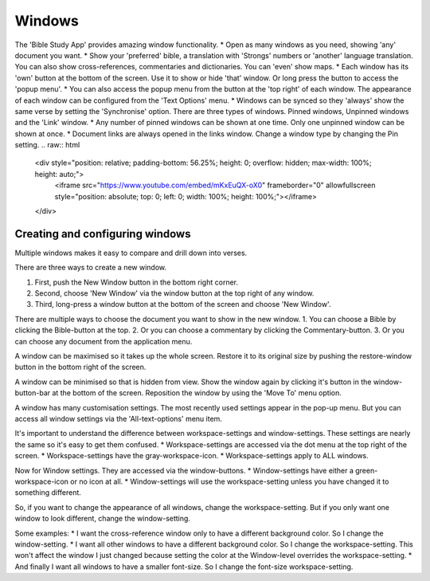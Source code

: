 Windows
=======

The 'Bible Study App' provides amazing window functionality. 
* Open as many windows as you need, showing 'any' document you want. 
* Show your 'preferred' bible, a translation with 'Strongs' numbers or 'another' language translation. You can also show cross-references, commentaries and dictionaries. You can 'even' show maps.  
* Each window has its 'own' button at the bottom of the screen. Use it to show or hide 'that' window. Or long press the button to access the 'popup menu'.  
* You can also access the popup menu from the button at the 'top right' of each window. The appearance of each window can be configured from the 'Text Options' menu.  
* Windows can be synced so they 'always' show the same verse by setting the 'Synchronise' option. There are three types of windows. Pinned windows, Unpinned windows and the 'Link' window.  
* Any number of pinned windows can be shown at one time. Only one unpinned window can be shown at once.  
* Document links are always opened in the links window.  Change a window type by changing the Pin setting.  
.. raw:: html

    <div style="position: relative; padding-bottom: 56.25%; height: 0; overflow: hidden; max-width: 100%; height: auto;">
        <iframe src="https://www.youtube.com/embed/mKxEuQX-oX0" frameborder="0" allowfullscreen style="position: absolute; top: 0; left: 0; width: 100%; height: 100%;"></iframe>
    </div>

Creating and configuring windows
--------------------------------
Multiple windows makes it easy to compare and drill down into verses. 

There are three ways to create a new window.  

1. First, push the New Window button in the bottom right corner. 
2. Second, choose 'New Window' via the window button at the top right of any window. 
3. Third, long-press a window button at the bottom of the screen and choose 'New Window'. 

There are multiple ways to choose the document you want to show in the new window. 
1. You can choose a Bible by clicking the Bible-button at the top. 
2. Or you can choose a commentary by clicking the Commentary-button. 
3. Or you can choose any document from the application menu. 

A window can be maximised so it takes up the whole screen. Restore it to its original size by pushing the restore-window button in the bottom right of the screen. 

A window can be minimised so that is hidden from view.  Show the window again by clicking it's button in the window-button-bar at the bottom of the screen. 
Reposition the window by using the 'Move To' menu option. 

A window has many customisation settings. The most recently used settings appear in the pop-up menu. But you can access all window settings via the 'All-text-options' menu item. 

It's important to understand the difference between workspace-settings and window-settings. These settings are nearly the same so it's easy to get them confused. 
* Workspace-settings are accessed via the dot menu at the top right of the screen. 
* Workspace-settings have the gray-workspace-icon. 
* Workspace-settings apply to ALL windows. 

Now for Window settings. They are accessed via the window-buttons. 
* Window-settings have either a green-workspace-icon or no icon at all. 
* Window-settings will use the workspace-setting unless you have changed it to something different. 

So, if you want to change the appearance of all windows, change the workspace-setting. But if you only want one window to look different, change the window-setting. 

Some examples:
* I want the cross-reference window only to have a different background color. So I change the window-setting. 
* I want all other windows to have a different background color. So I change the workspace-setting. This won't affect the window I just changed because setting the color at the Window-level overrides the workspace-setting. 
* And finally I want all windows to have a smaller font-size. So I change the font-size workspace-setting. 

.. raw:: html

    <div style="position: relative; padding-bottom: 56.25%; height: 0; overflow: hidden; max-width: 100%; height: auto;">
        <iframe src="https://www.youtube.com/embed/N7awlmZXFdQ" frameborder="0" allowfullscreen style="position: absolute; top: 0; left: 0; width: 100%; height: 100%;"></iframe>
    </div>